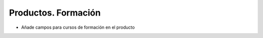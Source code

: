 ====================
Productos. Formación
====================

- Añade campos para cursos de formación en el producto
